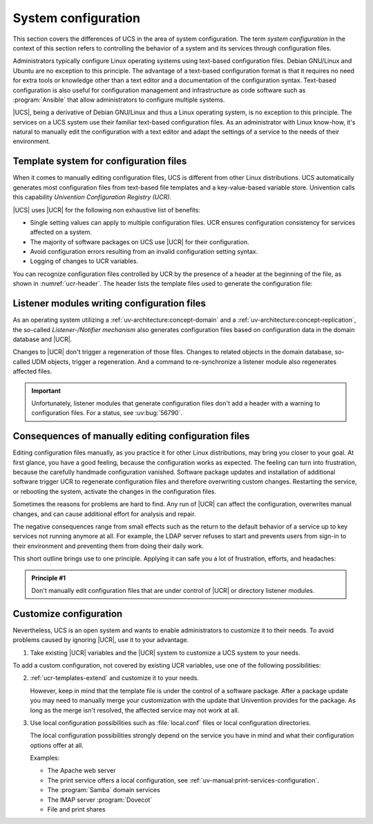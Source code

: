 .. _system:

********************
System configuration
********************

This section covers the differences of UCS in the area of system configuration.
The term *system configuration* in the context of this section refers to
controlling the behavior of a system and its services through configuration
files.

Administrators typically configure Linux operating systems using text-based
configuration files. Debian GNU/Linux and Ubuntu are no exception to this
principle. The advantage of a text-based configuration format is that it
requires no need for extra tools or knowledge other than a text editor and a
documentation of the configuration syntax. Text-based configuration is also
useful for configuration management and infrastructure as code software such as
:program:`Ansible` that allow administrators to configure multiple systems.

|UCS|, being a derivative of Debian GNU/Linux and thus a Linux operating system,
is no exception to this principle. The services on a UCS system use their
familiar text-based configuration files. As an administrator with Linux
know-how, it's natural to manually edit the configuration with a text editor and
adapt the settings of a service to the needs of their environment.

.. _system-templates-for-configuration:

Template system for configuration files
=======================================

When it comes to manually editing configuration files, UCS is different from
other Linux distributions. UCS automatically generates most configuration files
from text-based file templates and a key-value-based variable store. Univention
calls this capability *Univention Configuration Registry (UCR)*.

.. seealso::

   For a detailed elaboration, see the following sections in
   :cite:t:`ucs-architecture`:

   * :ref:`component-configuration-registry`
   * :ref:`services-ucr`

|UCS| uses |UCR| for the following non exhaustive list of benefits:

* Single setting values can apply to multiple configuration files. UCR ensures
  configuration consistency for services affected on a system.

* The majority of software packages on UCS use |UCR| for their configuration.

* Avoid configuration errors resulting from an invalid configuration setting
  syntax.

* Logging of changes to UCR variables.

You can recognize configuration files controlled by UCR by the presence of a
header at the beginning of the file, as shown in :numref:`ucr-header`. The
header lists the template files used to generate the configuration file:

.. code-block::
   :caption: Header in configuration files under control of |UCR|
   :name: ucr-header

   # Warning: This file is auto-generated and might be overwritten by
   #          univention-config-registry.
   #          Please edit the following file(s) instead:

.. seealso::

   For detailed information about how to use |UCR|, see the following sections
   in :cite:t:`ucs-manual`:

   * :ref:`uv-manual:computers-administration-of-local-system-configuration-with-univention-configuration-registry`

   * :ref:`uv-manual:computers-using-the-command-line-front-end`

   * :ref:`uv-manual:ucr-templates-extend`

.. _system-listener:

Listener modules writing configuration files
============================================

As an operating system utilizing a :ref:`uv-architecture:concept-domain` and a
:ref:`uv-architecture:concept-replication`, the so-called *Listener-/Notifier
mechanism* also generates configuration files based on configuration data in the
domain database and |UCR|.

Changes to |UCR| don't trigger a regeneration of those files. Changes to related
objects in the domain database, so-called UDM objects, trigger a regeneration.
And a command to re-synchronize a listener module also regenerates affected
files.

.. important::

   Unfortunately, listener modules that generate configuration files don't add a
   header with a warning to configuration files. For a status, see :uv:bug:`56790`.

.. seealso::

   For more information, see the following resources in :cite:t:`ucs-manual`:

   * :ref:`uv-manual:domain-listener-notifier`

   * :ref:`uv-manual:domain-listener-notifier-erroranalysis-reinit`

   For more information about the concepts, see the following resources in
   :cite:t:`ucs-architecture`:

   * :ref:`uv-architecture:concept-domain`

   * :ref:`uv-architecture:concept-replication`

.. _system-result-manual-edit:

Consequences of manually editing configuration files
====================================================

Editing configuration files manually, as you practice it for other Linux
distributions, may bring you closer to your goal. At first glance, you have a
good feeling, because the configuration works as expected. The feeling can turn
into frustration, because the carefully handmade configuration vanished.
Software package updates and installation of additional software trigger UCR to
regenerate configuration files and therefore overwriting custom changes.
Restarting the service, or rebooting the system, activate the changes in the
configuration files.

Sometimes the reasons for problems are hard to find. Any run of |UCR| can affect
the configuration, overwrites manual changes, and can cause additional effort
for analysis and repair.

The negative consequences range from small effects such as the return to the
default behavior of a service up to key services not running anymore at all. For
example, the LDAP server refuses to start and prevents users from sign-in to
their environment and preventing them from doing their daily work.

This short outline brings use to one principle. Applying it can safe you a lot of
frustration, efforts, and headaches:

.. _principle-1:

.. admonition:: Principle #1

   Don't manually edit configuration files that are under control of |UCR| or
   directory listener modules.

.. _system-customize-configuration:

Customize configuration
=======================

Nevertheless, UCS is an open system and wants to enable administrators to
customize it to their needs. To avoid problems caused by ignoring |UCR|, use it
to your advantage.

#. Take existing |UCR| variables and the |UCR| system to customize a UCS system
   to your needs.

To add a custom configuration, not covered by existing UCR variables, use one of
the following possibilities:

2. :ref:`ucr-templates-extend` and customize it to your needs.

   However, keep in mind that the template file is under the control of a
   software package. After a package update you may need to manually merge your
   customization with the update that Univention provides for the package. As
   long as the merge isn't resolved, the affected service may not work at all.

#. Use local configuration possibilities such as :file:`local.conf` files or local
   configuration directories.

   The local configuration possibilities strongly depend on the service you have
   in mind and what their configuration options offer at all.

   Examples:

   * The Apache web server

   * The print service offers a local configuration, see :ref:`uv-manual:print-services-configuration`.

   * The :program:`Samba` domain services

   * The IMAP server :program:`Dovecot`

   * File and print shares

.. seealso::

   See the following resources in :cite:t:`ucs-manual`

   * :ref:`computers-administration-of-local-system-configuration-with-univention-configuration-registry`

   * :ref:`ucr-templates-extend`
